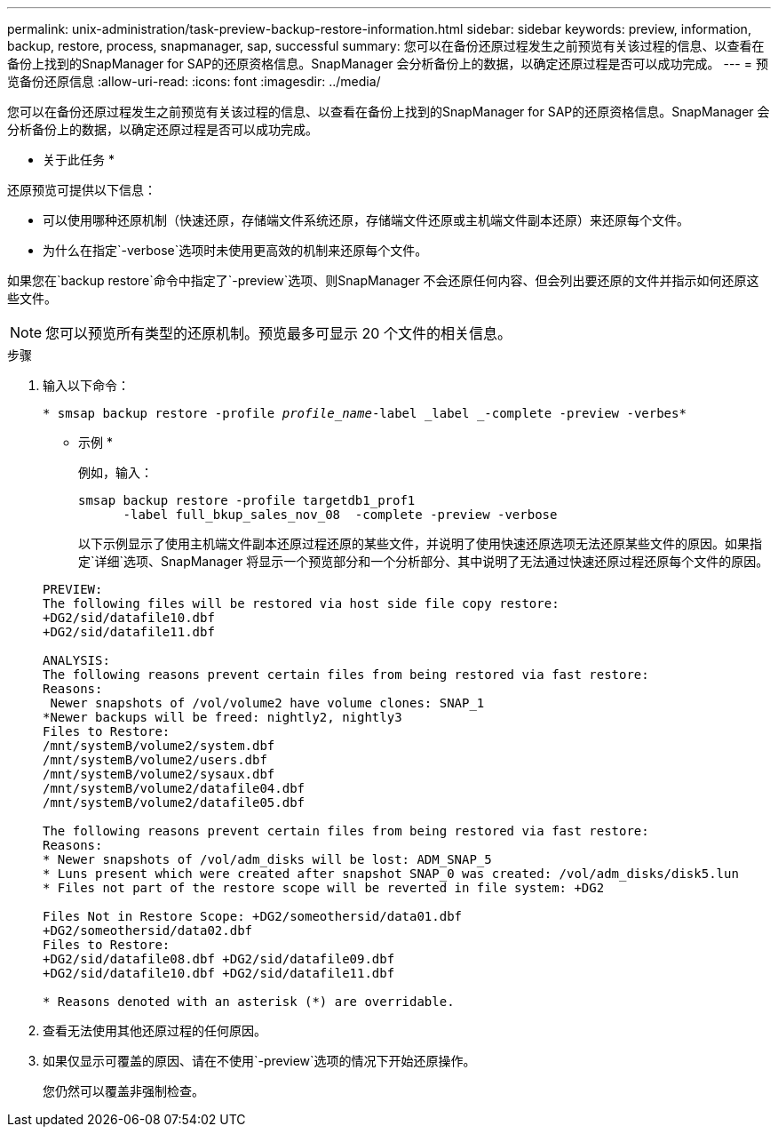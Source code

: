 ---
permalink: unix-administration/task-preview-backup-restore-information.html 
sidebar: sidebar 
keywords: preview, information, backup, restore, process, snapmanager, sap, successful 
summary: 您可以在备份还原过程发生之前预览有关该过程的信息、以查看在备份上找到的SnapManager for SAP的还原资格信息。SnapManager 会分析备份上的数据，以确定还原过程是否可以成功完成。 
---
= 预览备份还原信息
:allow-uri-read: 
:icons: font
:imagesdir: ../media/


[role="lead"]
您可以在备份还原过程发生之前预览有关该过程的信息、以查看在备份上找到的SnapManager for SAP的还原资格信息。SnapManager 会分析备份上的数据，以确定还原过程是否可以成功完成。

* 关于此任务 *

还原预览可提供以下信息：

* 可以使用哪种还原机制（快速还原，存储端文件系统还原，存储端文件还原或主机端文件副本还原）来还原每个文件。
* 为什么在指定`-verbose`选项时未使用更高效的机制来还原每个文件。


如果您在`backup restore`命令中指定了`-preview`选项、则SnapManager 不会还原任何内容、但会列出要还原的文件并指示如何还原这些文件。


NOTE: 您可以预览所有类型的还原机制。预览最多可显示 20 个文件的相关信息。

.步骤
. 输入以下命令：
+
`* smsap backup restore -profile _profile_name_-label _label _-complete -preview -verbes*`

+
* 示例 *

+
例如，输入：

+
[listing]
----
smsap backup restore -profile targetdb1_prof1
      -label full_bkup_sales_nov_08  -complete -preview -verbose
----
+
以下示例显示了使用主机端文件副本还原过程还原的某些文件，并说明了使用快速还原选项无法还原某些文件的原因。如果指定`详细`选项、SnapManager 将显示一个预览部分和一个分析部分、其中说明了无法通过快速还原过程还原每个文件的原因。

+
[listing]
----
PREVIEW:
The following files will be restored via host side file copy restore:
+DG2/sid/datafile10.dbf
+DG2/sid/datafile11.dbf

ANALYSIS:
The following reasons prevent certain files from being restored via fast restore:
Reasons:
 Newer snapshots of /vol/volume2 have volume clones: SNAP_1
*Newer backups will be freed: nightly2, nightly3
Files to Restore:
/mnt/systemB/volume2/system.dbf
/mnt/systemB/volume2/users.dbf
/mnt/systemB/volume2/sysaux.dbf
/mnt/systemB/volume2/datafile04.dbf
/mnt/systemB/volume2/datafile05.dbf

The following reasons prevent certain files from being restored via fast restore:
Reasons:
* Newer snapshots of /vol/adm_disks will be lost: ADM_SNAP_5
* Luns present which were created after snapshot SNAP_0 was created: /vol/adm_disks/disk5.lun
* Files not part of the restore scope will be reverted in file system: +DG2

Files Not in Restore Scope: +DG2/someothersid/data01.dbf
+DG2/someothersid/data02.dbf
Files to Restore:
+DG2/sid/datafile08.dbf +DG2/sid/datafile09.dbf
+DG2/sid/datafile10.dbf +DG2/sid/datafile11.dbf

* Reasons denoted with an asterisk (*) are overridable.
----
. 查看无法使用其他还原过程的任何原因。
. 如果仅显示可覆盖的原因、请在不使用`-preview`选项的情况下开始还原操作。
+
您仍然可以覆盖非强制检查。


